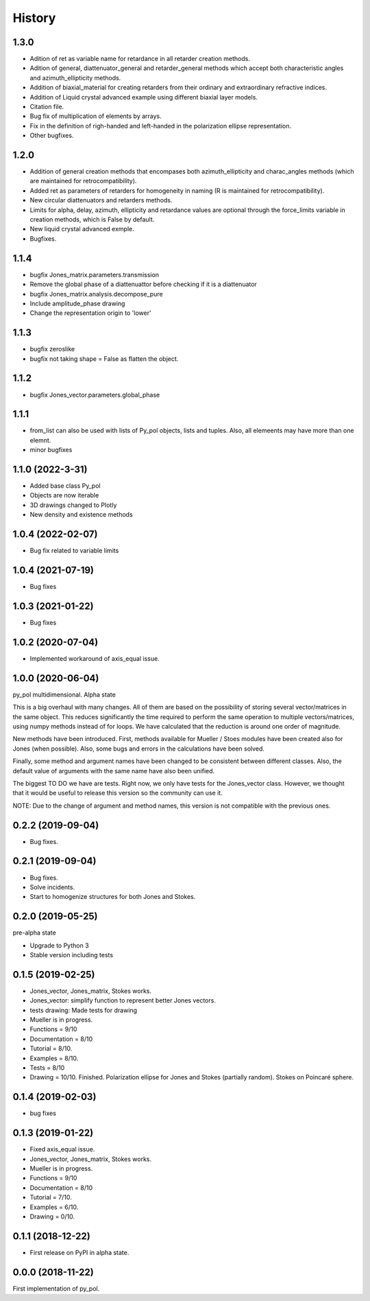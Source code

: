 =======
History
=======

1.3.0
-----------------------
* Adition of ret as variable name for retardance in all retarder creation methods.
* Adition of general, diattenuator_general and retarder_general methods which accept both characteristic angles and azimuth_ellipticity methods.
* Addition of biaxial_material for creating retarders from their ordinary and extraordinary refractive indices.
* Addition of Liquid crystal advanced example using different biaxial layer models.
* Citation file.
* Bug fix of multiplication of elements by arrays.
* Fix in the definition of righ-handed and left-handed in the polarization ellipse representation.
* Other bugfixes.

1.2.0
-----------------------
* Addition of general creation methods that encompases both azimuth_ellipticity and charac_angles methods (which are maintained for retrocompatibility).
* Added ret as parameters of retarders for homogeneity in naming (R is maintained for retrocompatibility).
* New circular diattenuators and retarders methods.
* Limits for alpha, delay, azimuth, ellipticity and retardance values are optional through the force_limits variable in creation methods, which is False by default.
* New liquid crystal advanced exmple.
* Bugfixes.

1.1.4
-----------------------
* bugfix Jones_matrix.parameters.transmission
* Remove the global phase of a diattenuattor before checking if it is a diattenuator
* bugfix Jones_matrix.analysis.decompose_pure
* Include amplitude_phase drawing
* Change the representation origin to 'lower'

1.1.3
-----------------------
* bugfix zeroslike
* bugfix not taking shape = False as flatten the object.

1.1.2
-----------------------
* bugfix Jones_vector.parameters.global_phase

1.1.1
-----------------------
* from_list can also be used with lists of Py_pol objects, lists and tuples. Also, all elemeents may have more than one elemnt.
* minor bugfixes


1.1.0 (2022-3-31)
-------------------
* Added base class Py_pol
* Objects are now iterable
* 3D drawings changed to Plotly
* New density and existence methods


1.0.4 (2022-02-07)
------------------
* Bug fix related to variable limits

1.0.4 (2021-07-19)
------------------
* Bug fixes


1.0.3 (2021-01-22)
------------------
* Bug fixes


1.0.2 (2020-07-04)
--------------------
* Implemented workaround of axis_equal issue.


1.0.0 (2020-06-04)
-------------------
py_pol multidimensional. Alpha state

This is a big overhaul with many changes. All of them are based on the possibility of storing several vector/matrices in the same object. This reduces significantly the time required to perform the same operation to multiple vectors/matrices, using numpy methods instead of for loops. We have calculated that the reduction is around one order of magnitude.

New methods have been introduced. First, methods available for Mueller / Stoes modules have been created also for Jones (when possible). Also, some bugs and errors in the calculations have been solved.

Finally, some method and argument names have been changed to be consistent between different classes. Also, the default value of arguments with the same name have also been unified.

The biggest TO DO we have are tests. Right now, we only have tests for the Jones_vector class. However, we thought that it would be useful to release this version so the community can use it.

NOTE: Due to the change of argument and method names, this version is not compatible with the previous ones.


0.2.2 (2019-09-04)
------------------
* Bug fixes.


0.2.1 (2019-09-04)
------------------
* Bug fixes.
* Solve incidents.
* Start to homogenize structures for both Jones and Stokes.


0.2.0 (2019-05-25)
------------------
pre-alpha state

* Upgrade to Python 3
* Stable version including tests


0.1.5 (2019-02-25)
------------------
* Jones_vector, Jones_matrix, Stokes works.
* Jones_vector: simplify function to represent better Jones vectors.
* tests drawing: Made tests for drawing

* Mueller is in progress.
* Functions = 9/10
* Documentation = 8/10
* Tutorial = 8/10.
* Examples = 8/10.
* Tests = 8/10
* Drawing = 10/10. Finished. Polarization ellipse for Jones and Stokes (partially random). Stokes on Poincaré sphere.


0.1.4 (2019-02-03)
------------------
* bug fixes


0.1.3 (2019-01-22)
------------------
* Fixed axis_equal issue.
* Jones_vector, Jones_matrix, Stokes works.
* Mueller is in progress.
* Functions = 9/10
* Documentation = 8/10
* Tutorial = 7/10.
* Examples = 6/10.
* Drawing = 0/10.


0.1.1 (2018-12-22)
------------------
* First release on PyPI in alpha state.


0.0.0 (2018-11-22)
------------------
First implementation of py_pol.
